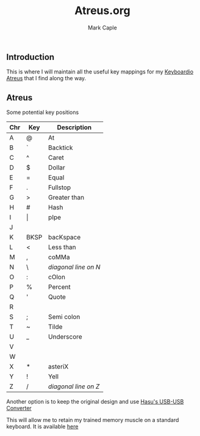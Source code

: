#+title: Atreus.org
#+description: Somewhere I can save the key mappings I use for my Atreus.
#+author: Mark Caple

** Introduction
This is where I will maintain all the useful key mappings for my [[https://shop.keyboard.io/products/keyboardio-atreus][Keyboardio Atreus]] that I find along the way.

** Atreus

Some potential key positions

| Chr | Key   | Description          |
|-----+-------+----------------------|
| A   | @     | At                   |
| B   | `     | Backtick             |
| C   | ^     | Caret                |
| D   | $     | Dollar               |
| E   | =     | Equal                |
| F   | .     | Fullstop             |
| G   | >     | Greater than         |
| H   | #     | Hash                 |
| I   | \vert | pIpe                 |
| J   |       |                      |
| K   | BKSP  | bacKspace            |
| L   | <     | Less than            |
| M   | ,     | coMMa                |
| N   | \     | /diagonal line on N/ |
| O   | :     | cOlon                |
| P   | %     | Percent              |
| Q   | '     | Quote                |
| R   |       |                      |
| S   | ;     | Semi colon           |
| T   | ~     | Tilde                |
| U   | _     | Underscore           |
| V   |       |                      |
| W   |       |                      |
| X   | *     | asteriX              |
| Y   | !     | Yell                 |
| Z   | /     | /diagonal line on Z/ |


Another option is to keep the original design and use [[https://geekhack.org/index.php?topic=69169.msg3086459#msg3086459][Hasu's USB-USB Converter]]

This will allow me to retain my trained memory muscle on a standard keyboard. It is available [[https://github.com/mcaple/tmk_keyboard/wiki/Keymap-examples#atreus-like-layout][here]]

